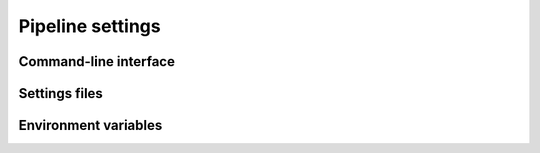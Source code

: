 =================
Pipeline settings
=================

----------------------
Command-line interface
----------------------

--------------
Settings files
--------------

---------------------
Environment variables
---------------------